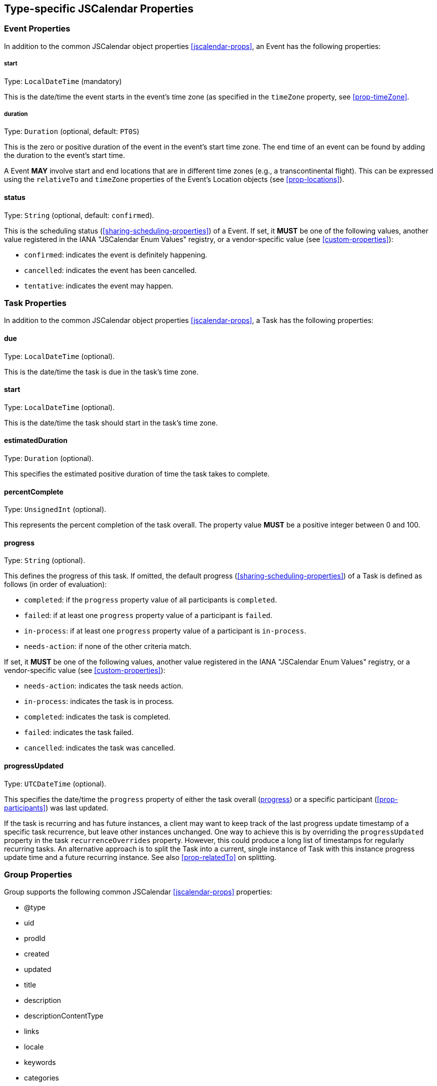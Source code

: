 [[jscalendar-object-props]]
== Type-specific JSCalendar Properties

[[jsevent-props]]
=== Event Properties

In addition to the common JSCalendar object properties <<jscalendar-props>>,
an Event has the following properties:

[[prop-start-jsevent]]
===== start

Type: `LocalDateTime` (mandatory)

This is the date/time the event starts in the event's time zone (as specified in the
`timeZone` property, see <<prop-timeZone>>.

[[prop-duration]]
===== duration

Type: `Duration` (optional, default: `PT0S`)

This is the zero or positive duration of the event in the event's start time zone.
The end time of an event can be found by adding the duration to the event's start
time.

A Event *MAY* involve start and end locations that are in different time zones (e.g., a
transcontinental flight). This can be expressed using the `relativeTo` and `timeZone`
properties of the Event's Location objects (see <<prop-locations>>).

[[prop-status-jsevent]]
==== status

Type: `String` (optional, default: `confirmed`).

This is the scheduling status (<<sharing-scheduling-properties>>) of a Event. If set, it *MUST* be one
of the following values, another value registered in the IANA "JSCalendar Enum Values"
registry, or a vendor-specific value (see <<custom-properties>>):

* `confirmed`: indicates the event is definitely happening.
* `cancelled`: indicates the event has been cancelled.
* `tentative`: indicates the event may happen.

[[jstask-props]]
=== Task Properties

In addition to the common JSCalendar object properties <<jscalendar-props>>, a Task has the following properties:

[[prop-due]]
==== due

Type: `LocalDateTime` (optional).

This is the date/time the task is due in the task's time zone.

[[prop-start-jstask]]
==== start

Type: `LocalDateTime` (optional).

This is the date/time the task should start in the task's time zone.

[[prop-estimatedDuration]]
==== estimatedDuration

Type: `Duration` (optional).

This specifies the estimated positive duration of time the task takes to complete.

[[prop-percentComplete]]
==== percentComplete

Type: `UnsignedInt` (optional).

This represents the percent completion of the task overall. The property value *MUST* be a positive
integer between 0 and 100.

[[prop-progress]]
==== progress

Type: `String` (optional).

This defines the progress of this task. If omitted, the default progress
(<<sharing-scheduling-properties>>) of a Task is defined as follows (in order of evaluation):

* `completed`: if the `progress` property value of all participants is `completed`.
* `failed`: if at least one `progress` property value of a participant is `failed`.
* `in-process`: if at least one `progress` property value of a participant is `in-process`.
* `needs-action`: if none of the other criteria match.

If set, it *MUST* be one of the following values, another value registered in the IANA
"JSCalendar Enum Values" registry, or a vendor-specific value (see <<custom-properties>>):

* `needs-action`: indicates the task needs action.
* `in-process`: indicates the task is in process.
* `completed`: indicates the task is completed.
* `failed`: indicates the task failed.
* `cancelled`: indicates the task was cancelled.

[[prop-progressUpdated]]
==== progressUpdated

Type: `UTCDateTime` (optional).

This specifies the date/time the `progress` property of either the task overall
(<<prop-progress>>) or a specific participant (<<prop-participants>>) was last updated.

If the task is recurring and has future instances, a client may want to keep track of the
last progress update timestamp of a specific task recurrence, but leave other instances
unchanged. One way to achieve this is by overriding the `progressUpdated` property in the task
`recurrenceOverrides` property. However, this could produce a long list of timestamps for
regularly recurring tasks. An alternative approach is to split the Task into a current,
single instance of Task with this instance progress update time and a future recurring
instance. See also <<prop-relatedTo>> on splitting.

[[jsgroup-props]]
=== Group Properties

Group supports the following common JSCalendar <<jscalendar-props>> properties:

* @type
* uid
* prodId
* created
* updated
* title
* description
* descriptionContentType
* links
* locale
* keywords
* categories
* color
* timeZones

In addition, the following Group-specific properties are supported:

[[prop-entries]]
==== entries

Type: `(Task|Event)[]` (mandatory).

This is a collection of group members. Implementations *MUST* ignore entries of unknown type.

[[prop-source]]
==== source

Type: `String` (optional).

This is the source from which updated versions of this group may be retrieved. The value *MUST* be
a URI.

[[prop-timeZones]]
==== timeZones

Type: `TimeZoneId[TimeZone]` (optional).

This property defines custom time zones, in contrast to standard timezone
definitions in the IANA Time Zone Database <<TZDB>>.
Members of the group may refer to these time zones using the keys in this property.
Each key in the map *MUST* start with the `/` (47) character, followed by the value
of the TimeZone `tzId` property.

A TimeZone object maps a VTIMEZONE component from iCalendar, and the semantics are as defined in <<RFC5545>>. A valid time zone *MUST* define at least one transition rule in the `standard` or `daylight` property. Its properties are:

* @type: `String` (mandatory)
+
This specifies the type of this object. This *MUST* be `TimeZone`.
* tzId: `String` (mandatory)
+
This is the TZID property from iCalendar. Note that this implies that the value
*MUST* be a valid `paramtext` value as specified in <<RFC5545,section=3.1>>.
* updated: `UTCDateTime` (optional)
+
This is the LAST-MODIFIED property from iCalendar.
* url: `String` (optional)
+
This is the TZURL property from iCalendar.
* validUntil: `UTCDateTime` (optional)
+
This is the TZUNTIL property from iCalendar, specified in <<RFC7808>>.
* aliases: `String[Boolean]` (optional)
+
This maps the TZID-ALIAS-OF properties from iCalendar, specified in <<RFC7808>>,
to a JSON set of aliases. The set is represented as an object, with the keys
being the aliases. The value for each key in the map *MUST* be true.
* standard: `TimeZoneRule[]` (optional)
+
This the STANDARD sub-components from iCalendar. The order *MUST* be preserved
during conversion.
* daylight: `TimeZoneRule[]` (optional)
+
This the DAYLIGHT sub-components from iCalendar. The order *MUST* be preserved
during conversion.

A TimeZoneRule object maps a STANDARD or DAYLIGHT sub-component from iCalendar, with the
restriction that, at most, one recurrence rule is allowed per rule. It has the following
properties:

* @type: `String` (mandatory)
+
This specifies the type of this object. This *MUST* be `TimeZoneRule`.
* start: `LocalDateTime` (mandatory)
+
This is the DTSTART property from iCalendar.
* offsetFrom: `String` (mandatory)
+
This is the TZOFFSETFROM property from iCalendar.
* offsetTo: `String` (mandatory)
+
This is the TZOFFSETTO property from iCalendar.
* recurrenceRules: `RecurrenceRule[]` (optional)
+
This is the RRULE property mapped, as specified in <<prop-recurrenceRules>>. During recurrence rule
evaluation, the `until` property value *MUST* be interpreted as a local time in the UTC time
zone.
* recurrenceOverrides: `LocalDateTime[PatchObject]` (optional)
+
This maps the RDATE properties from iCalendar. The set is represented as an object, with the keys
being the recurrence dates. The patch object *MUST* be the empty JSON object ({}).
* names: `String[Boolean]` (optional)
+
This maps the TZNAME properties from iCalendar to a JSON set. The set is represented as an
object, with the keys being the names, excluding any `tznparam` component from iCalendar.
The value for each key in the map *MUST* be true.
* comments: `String[]` (optional).
+
This maps the COMMENT properties from iCalendar. The order *MUST* be preserved during conversion.
